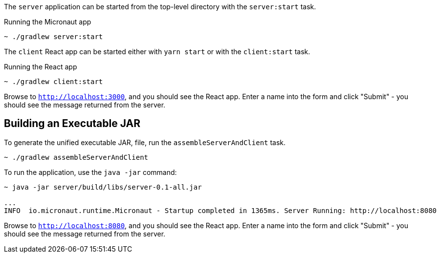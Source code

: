 The `server` application can be started from the top-level directory with the `server:start` task.

.Running the Micronaut app
[source, bash]
----
~ ./gradlew server:start
----

The `client` React app can be started either with `yarn start` or with the `client:start` task.

.Running the React app
[source, bash]
----
~ ./gradlew client:start
----

Browse to `http://localhost:3000`, and you should see the React app. Enter a name into the form and click "Submit" - you should see the message returned from the server.

== Building an Executable JAR

To generate the unified executable JAR, file, run the `assembleServerAndClient` task.

[source, bash]
----
~ ./gradlew assembleServerAndClient
----

To run the application, use the `java -jar` command:

[source, bash]
----
~ java -jar server/build/libs/server-0.1-all.jar

...
INFO  io.micronaut.runtime.Micronaut - Startup completed in 1365ms. Server Running: http://localhost:8080
----

Browse to `http://localhost:8080`, and you should see the React app. Enter a name into the form and click "Submit" - you should see the message returned from the server.